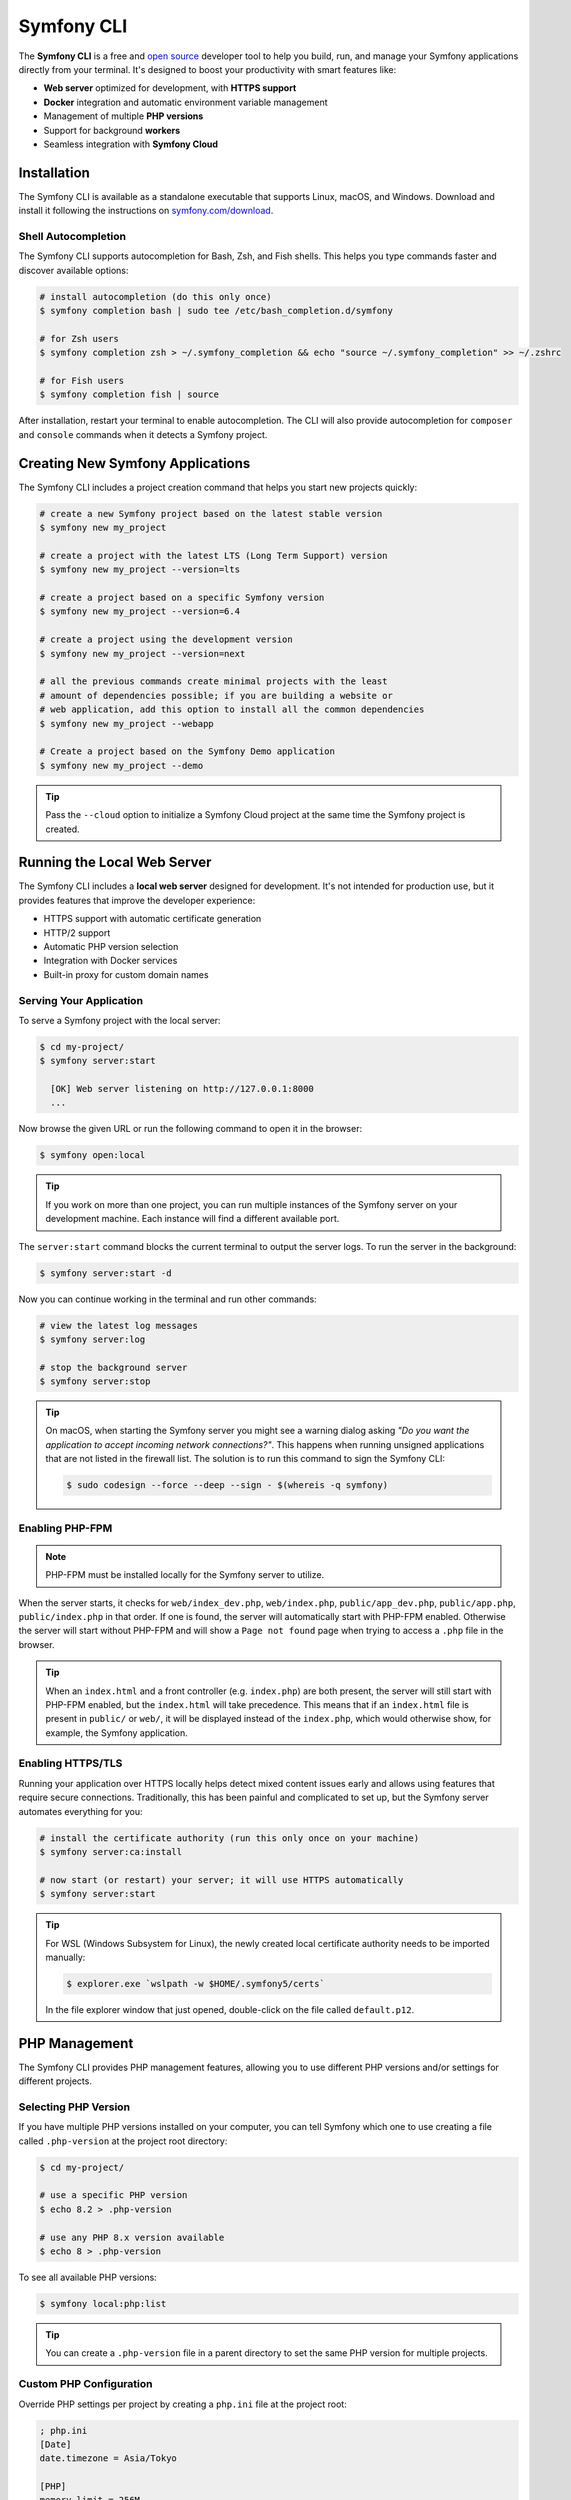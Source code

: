 .. _symfony-server:
.. _symfony-local-web-server:

Symfony CLI
===========

The **Symfony CLI** is a free and `open source`_ developer tool to help you build,
run, and manage your Symfony applications directly from your terminal. It's designed
to boost your productivity with smart features like:

* **Web server** optimized for development, with **HTTPS support**
* **Docker** integration and automatic environment variable management
* Management of multiple **PHP versions**
* Support for background **workers**
* Seamless integration with **Symfony Cloud**

Installation
------------

The Symfony CLI is available as a standalone executable that supports Linux,
macOS, and Windows. Download and install it following the instructions on
`symfony.com/download`_.

.. _symfony-cli-autocompletion:

Shell Autocompletion
~~~~~~~~~~~~~~~~~~~~

The Symfony CLI supports autocompletion for Bash, Zsh, and Fish shells. This
helps you type commands faster and discover available options:

.. code-block:: terminal

    # install autocompletion (do this only once)
    $ symfony completion bash | sudo tee /etc/bash_completion.d/symfony

    # for Zsh users
    $ symfony completion zsh > ~/.symfony_completion && echo "source ~/.symfony_completion" >> ~/.zshrc

    # for Fish users
    $ symfony completion fish | source

After installation, restart your terminal to enable autocompletion. The CLI will
also provide autocompletion for ``composer`` and ``console`` commands when it
detects a Symfony project.

Creating New Symfony Applications
---------------------------------

The Symfony CLI includes a project creation command that helps you start new
projects quickly:

.. code-block:: terminal

    # create a new Symfony project based on the latest stable version
    $ symfony new my_project

    # create a project with the latest LTS (Long Term Support) version
    $ symfony new my_project --version=lts

    # create a project based on a specific Symfony version
    $ symfony new my_project --version=6.4

    # create a project using the development version
    $ symfony new my_project --version=next

    # all the previous commands create minimal projects with the least
    # amount of dependencies possible; if you are building a website or
    # web application, add this option to install all the common dependencies
    $ symfony new my_project --webapp

    # Create a project based on the Symfony Demo application
    $ symfony new my_project --demo

.. tip::

    Pass the ``--cloud`` option to initialize a Symfony Cloud project at the same
    time the Symfony project is created.

.. _symfony-cli-server:

Running the Local Web Server
----------------------------

The Symfony CLI includes a **local web server** designed for development. It's
not intended for production use, but it provides features that improve the
developer experience:

* HTTPS support with automatic certificate generation
* HTTP/2 support
* Automatic PHP version selection
* Integration with Docker services
* Built-in proxy for custom domain names

.. _getting-started:

Serving Your Application
~~~~~~~~~~~~~~~~~~~~~~~~

To serve a Symfony project with the local server:

.. code-block:: terminal

    $ cd my-project/
    $ symfony server:start

      [OK] Web server listening on http://127.0.0.1:8000
      ...

Now browse the given URL or run the following command to open it in the browser:

.. code-block:: terminal

    $ symfony open:local

.. tip::

    If you work on more than one project, you can run multiple instances of the
    Symfony server on your development machine. Each instance will find a different
    available port.

The ``server:start`` command blocks the current terminal to output the server
logs. To run the server in the background:

.. code-block:: terminal

    $ symfony server:start -d

Now you can continue working in the terminal and run other commands:

.. code-block:: terminal

    # view the latest log messages
    $ symfony server:log

    # stop the background server
    $ symfony server:stop

.. tip::

    On macOS, when starting the Symfony server you might see a warning dialog asking
    *"Do you want the application to accept incoming network connections?"*.
    This happens when running unsigned applications that are not listed in the
    firewall list. The solution is to run this command to sign the Symfony CLI:

    .. code-block:: terminal

        $ sudo codesign --force --deep --sign - $(whereis -q symfony)

Enabling PHP-FPM
~~~~~~~~~~~~~~~~

.. note::

    PHP-FPM must be installed locally for the Symfony server to utilize.

When the server starts, it checks for ``web/index_dev.php``, ``web/index.php``,
``public/app_dev.php``, ``public/app.php``, ``public/index.php`` in that order. If one is found, the
server will automatically start with PHP-FPM enabled. Otherwise the server will
start without PHP-FPM and will show a ``Page not found`` page when trying to
access a ``.php`` file in the browser.

.. tip::

    When an ``index.html`` and a front controller (e.g. ``index.php``) are both
    present, the server will still start with PHP-FPM enabled, but the
    ``index.html`` will take precedence. This means that if an ``index.html``
    file is present in ``public/`` or ``web/``, it will be displayed instead of
    the ``index.php``, which would otherwise show, for example, the Symfony
    application.

Enabling HTTPS/TLS
~~~~~~~~~~~~~~~~~~

Running your application over HTTPS locally helps detect mixed content issues
early and allows using features that require secure connections. Traditionally,
this has been painful and complicated to set up, but the Symfony server automates
everything for you:

.. code-block:: terminal

    # install the certificate authority (run this only once on your machine)
    $ symfony server:ca:install

    # now start (or restart) your server; it will use HTTPS automatically
    $ symfony server:start

.. tip::

    For WSL (Windows Subsystem for Linux), the newly created local certificate
    authority needs to be imported manually:

    .. code-block:: terminal

        $ explorer.exe `wslpath -w $HOME/.symfony5/certs`

    In the file explorer window that just opened, double-click on the file
    called ``default.p12``.

PHP Management
--------------

The Symfony CLI provides PHP management features, allowing you to use different
PHP versions and/or settings for different projects.

Selecting PHP Version
~~~~~~~~~~~~~~~~~~~~~

If you have multiple PHP versions installed on your computer, you can tell
Symfony which one to use creating a file called ``.php-version`` at the project
root directory:

.. code-block:: terminal

    $ cd my-project/

    # use a specific PHP version
    $ echo 8.2 > .php-version

    # use any PHP 8.x version available
    $ echo 8 > .php-version

To see all available PHP versions:

.. code-block:: terminal

    $ symfony local:php:list

.. tip::

    You can create a ``.php-version`` file in a parent directory to set the same
    PHP version for multiple projects.

Custom PHP Configuration
~~~~~~~~~~~~~~~~~~~~~~~~

Override PHP settings per project by creating a ``php.ini`` file at the project
root:

.. code-block:: ini

    ; php.ini
    [Date]
    date.timezone = Asia/Tokyo

    [PHP]
    memory_limit = 256M

Using PHP Commands
~~~~~~~~~~~~~~~~~~

Use ``symfony php`` to ensure commands run with the correct PHP version:

.. code-block:: terminal

    # runs with the system's default PHP
    $ php -v

    # runs with the project's PHP version
    $ symfony php -v

    # this also works for Composer
    $ symfony composer install

Local Domain Names
------------------

By default, projects are accessible at a random port on the ``127.0.0.1``
local IP. However, sometimes it is preferable to associate a domain name
(e.g. ``my-app.wip``) with them:

* it's more convenient when working continuously on the same project because
  port numbers can change but domains don't;
* the behavior of some applications depends on their domains/subdomains;
* to have stable endpoints, such as the local redirection URL for OAuth2.

Setting up the Local Proxy
~~~~~~~~~~~~~~~~~~~~~~~~~~

The Symfony CLI includes a proxy that allows using custom local domains. The
first time you use it, you must configure it as follows:

#. Open the **proxy settings** of your operating system:

   * `Proxy settings in Windows`_;
   * `Proxy settings in macOS`_;
   * `Proxy settings in Ubuntu`_.

#. Set the following URL as the value of the **Automatic Proxy Configuration**:

   ``http://127.0.0.1:7080/proxy.pac``

Now run this command to start the proxy:

.. code-block:: terminal

    $ symfony proxy:start

If the proxy doesn't work as explained in the following sections, check the following:

* Some browsers (e.g. Chrome) require reapplying proxy settings (clicking on
  ``Re-apply settings`` button on the ``chrome://net-internals/#proxy`` page)
  or a full restart after starting the proxy. Otherwise, you'll see a
  *"This webpage is not available"* error (``ERR_NAME_NOT_RESOLVED``);
* Some Operating Systems (e.g. macOS) don't apply proxy settings to local hosts
  and domains by default. You may need to remove ``*.local`` and/or other
  IP addresses from that list.
* Windows **requires** using ``localhost`` instead of ``127.0.0.1`` when
  configuring the automatic proxy, otherwise you won't be able to access
  your local domain from your browser running in Windows.

Defining the Local Domain
~~~~~~~~~~~~~~~~~~~~~~~~~

By default, Symfony uses ``.wip`` (for *Work in Progress*) as the local TLD for
custom domains. You can define a local domain for your project as follows:

.. code-block:: terminal

   $ cd my-project/
   $ symfony proxy:domain:attach my-app

Your application is now available at ``https://my-app.wip``

.. tip::

    View all local domains and their configuration at http://127.0.0.1:7080

You can also use wildcards:

.. code-block:: terminal

    $ symfony proxy:domain:attach "*.my-app"

This allows accessing subdomains like ``https://api.my-app.wip`` or
``https://admin.my-app.wip``.

When running console commands, set the ``https_proxy`` environment variable
to make custom domains work:

.. code-block:: terminal

    # example with cURL
    $ https_proxy=$(symfony proxy:url) curl https://my-domain.wip

    # example with Blackfire and cURL
    $ https_proxy=$(symfony proxy:url) blackfire curl https://my-domain.wip

    # example with Cypress
    $ https_proxy=$(symfony proxy:url) ./node_modules/bin/cypress open

.. warning::

    Although environment variable names are typically uppercase, the ``https_proxy``
    variable `is treated differently`_ and must be written in lowercase.

.. tip::

    If you prefer to use a different TLD, edit the ``~/.symfony5/proxy.json``
    file (where ``~`` means the path to your user directory) and change the
    value of the ``tld`` option from ``wip`` to any other TLD.

.. _symfony-server-docker:

Docker Integration
------------------

The Symfony CLI provides full `Docker`_ integration for projects that
use it. To learn more about Docker and Symfony, see :doc:`docker`.
The local server automatically detects Docker services and exposes their
connection information as environment variables.

Automatic Service Detection
~~~~~~~~~~~~~~~~~~~~~~~~~~~

With this ``compose.yaml``:

.. code-block:: yaml

    services:
        database:
            image: mysql:8
            ports: [3306]

The web server detects that a service exposing port ``3306`` is running for the
project. It understands that this is a MySQL service and creates environment
variables accordingly, using the service name (``database``) as a prefix:

* ``DATABASE_URL``
* ``DATABASE_HOST``
* ``DATABASE_PORT``

Here is a list of supported services with their ports and default Symfony prefixes:

============= ========= ======================
Service       Port      Symfony default prefix
============= ========= ======================
MySQL         3306      ``DATABASE_``
PostgreSQL    5432      ``DATABASE_``
Redis         6379      ``REDIS_``
Memcached     11211     ``MEMCACHED_``
RabbitMQ      5672      ``RABBITMQ_`` (set user and pass via Docker ``RABBITMQ_DEFAULT_USER`` and ``RABBITMQ_DEFAULT_PASS`` env var)
Elasticsearch 9200      ``ELASTICSEARCH_``
MongoDB       27017     ``MONGODB_`` (set the database via a Docker ``MONGO_DATABASE`` env var)
Kafka         9092      ``KAFKA_``
MailCatcher   1025/1080 ``MAILER_``
              or 25/80
Blackfire     8707      ``BLACKFIRE_``
Mercure       80        Always exposes ``MERCURE_PUBLIC_URL`` and ``MERCURE_URL`` (only works with the ``dunglas/mercure`` Docker image)
============= ========= ======================

If the service is not supported, generic environment variables are set:
``PORT``, ``IP``, and ``HOST``.

You can open web management interfaces for the services that expose them
by clicking on the links in the "Server" section of the web debug toolbar
or by running these commands:

.. code-block:: bash

    $ symfony open:local:webmail
    $ symfony open:local:rabbitmq

.. tip::

    To debug and list all exported environment variables, run:
    ``symfony var:export --debug``.

.. tip::

    For some services, the local web server also exposes environment variables
    understood by CLI tools related to the service. For instance, running
    ``symfony run psql`` will connect you automatically to the PostgreSQL server
    running in a container without having to specify the username, password, or
    database name.

When Docker services are running, browse a page of your Symfony application and
check the "Symfony Server" section in the web debug toolbar. You'll see that
"Docker Compose" is marked as "Up".

.. note::

    If you don't want environment variables to be exposed for a service, set
    the ``com.symfony.server.service-ignore`` label to ``true``:

    .. code-block:: yaml

        # compose.yaml
        services:
            db:
                ports: [3306]
                labels:
                    com.symfony.server.service-ignore: true

If your Docker Compose file is not at the root of the project, use the
``COMPOSE_FILE`` and ``COMPOSE_PROJECT_NAME`` environment variables to define
its location, same as for ``docker-compose``:

.. code-block:: bash

    # start your containers:
    COMPOSE_FILE=docker/compose.yaml COMPOSE_PROJECT_NAME=project_name docker-compose up -d

    # run any Symfony CLI command:
    COMPOSE_FILE=docker/compose.yaml COMPOSE_PROJECT_NAME=project_name symfony var:export

.. note::

    If you have more than one Docker Compose file, you can provide them all,
    separated by ``:``, as explained in the `Docker Compose CLI env var reference`_.

.. warning::

    When using the Symfony CLI with ``php bin/console`` (``symfony console ...``),
    it will **always** use environment variables detected via Docker, ignoring
    any local environment variables. For example, if you set up a different database
    name in your ``.env.test`` file (``DATABASE_URL=mysql://db_user:db_password@127.0.0.1:3306/test``)
    and run ``symfony console doctrine:database:drop --force --env=test``,
    the command will drop the database defined in your Docker configuration and not the "test" one.

.. warning::

    Similar to other web servers, this tool automatically exposes all environment
    variables available in the CLI context. Ensure that this local server is not
    accessible on your local network without your explicit consent, to avoid
    potential security issues.

Service Naming
~~~~~~~~~~~~~~

If your service names don't match Symfony conventions, use labels:

.. code-block:: yaml

    services:
        db:
            image: postgres:15
            ports: [5432]
            labels:
                com.symfony.server.service-prefix: 'DATABASE'

In this example, the service is named ``db``, so environment variables would be
prefixed with ``DB_``, but as the ``com.symfony.server.service-prefix`` is set
to ``DATABASE``, the web server creates environment variables starting with
``DATABASE_`` instead as expected by the default Symfony configuration.

Managing Long-Running Processes
-------------------------------

Use the ``run`` command provided by the Symfony CLI to manage long-running
processes like Webpack watchers:

.. code-block:: terminal

    # start webpack watcher in the background to not block the terminal
    $ symfony run -d npx encore dev --watch

    # continue working and running other commands...

    # view logs
    $ symfony server:log

    # check status
    $ symfony server:status

.. _symfony-server_configuring-workers:

Configuring Workers
~~~~~~~~~~~~~~~~~~~

Define processes that should start automatically with the server in
``.symfony.local.yaml``:

.. code-block:: yaml

    # .symfony.local.yaml
    workers:
        # Built-in Encore integration
        npm_encore_watch: ~

        # Messenger consumer with file watching
        messenger_consume_async:
            cmd: ['symfony', 'console', 'messenger:consume', 'async']
            watch: ['config', 'src', 'templates', 'vendor']

        # Custom commands
        build_spa:
            cmd: ['npm', 'run', 'watch']

        # Auto-start Docker Compose
        docker_compose: ~

Advanced Configuration
----------------------

The ``.symfony.local.yaml`` file provides advanced configuration options:

.. code-block:: yaml

    # sets app.wip and admin.app.wip for the current project
    proxy:
        domains:
            - app
            - admin.app

    # HTTP server settings
    http:
        document_root: public/
        passthru: index.php
        # forces the port that will be used to run the server
        port: 8000
        # sets the HTTP port you prefer for this project [default: 8000]
        # (only will be used if it's available; otherwise a random port is chosen)
        preferred_port: 8001
        # used to disable the default auto-redirection from HTTP to HTTPS
        allow_http: true
        # force the use of HTTP instead of HTTPS
        no_tls: false
        # path to the file containing the TLS certificate to use in p12 format
        p12: path/to/custom-cert.p12
        # toggle GZIP compression
        use_gzip: true

    # run the server in the background
    daemon: true

.. warning::

    Setting domains in this configuration file will override any domains you set
    using the ``proxy:domain:attach`` command for the current project when you start
    the server.

.. _platform-sh-integration:

Symfony Cloud Integration
-------------------------

The Symfony CLI provides seamless integration with `Symfony Cloud`_ (powered by
`Platform.sh`_):

.. code-block:: terminal

    # open Platform.sh web UI
    $ symfony cloud:web

    # deploy your project to production
    $ symfony cloud:deploy

    # create a new environment
    $ symfony cloud:env:create feature-xyz

For more features, see the `Symfony Cloud documentation`_.

Troubleshooting
---------------

**Server doesn't start**: Check if the port is already in use:

.. code-block:: terminal

    $ symfony server:status
    $ symfony server:stop  # If a server is already running

**HTTPS not working**: Ensure the CA is installed:

.. code-block:: terminal

    $ symfony server:ca:install

**Docker services not detected**: Check that Docker is running and environment
variables are properly exposed:

.. code-block:: terminal

    $ docker compose ps
    $ symfony var:export --debug

**Proxy domains not working**:

* Clear your browser cache
* Check proxy settings in your system
* For Chrome, visit ``chrome://net-internals/#proxy`` and click "Re-apply settings"

.. _`open source`: https://github.com/symfony-cli/symfony-cli
.. _`symfony.com/download`: https://symfony.com/download
.. _`Docker`: https://en.wikipedia.org/wiki/Docker_(software)
.. _`Symfony Cloud`: https://symfony.com/cloud/
.. _`Platform.sh`: https://platform.sh/
.. _`Symfony Cloud documentation`: https://docs.platform.sh/frameworks/symfony.html
.. _`Proxy settings in Windows`: https://www.dummies.com/computers/operating-systems/windows-10/how-to-set-up-a-proxy-in-windows-10/
.. _`Proxy settings in macOS`: https://support.apple.com/guide/mac-help/enter-proxy-server-settings-on-mac-mchlp2591/mac
.. _`Proxy settings in Ubuntu`: https://help.ubuntu.com/stable/ubuntu-help/net-proxy.html.en
.. _`is treated differently`: https://superuser.com/a/1799209
.. _`Docker Compose CLI env var reference`: https://docs.docker.com/compose/reference/envvars/
